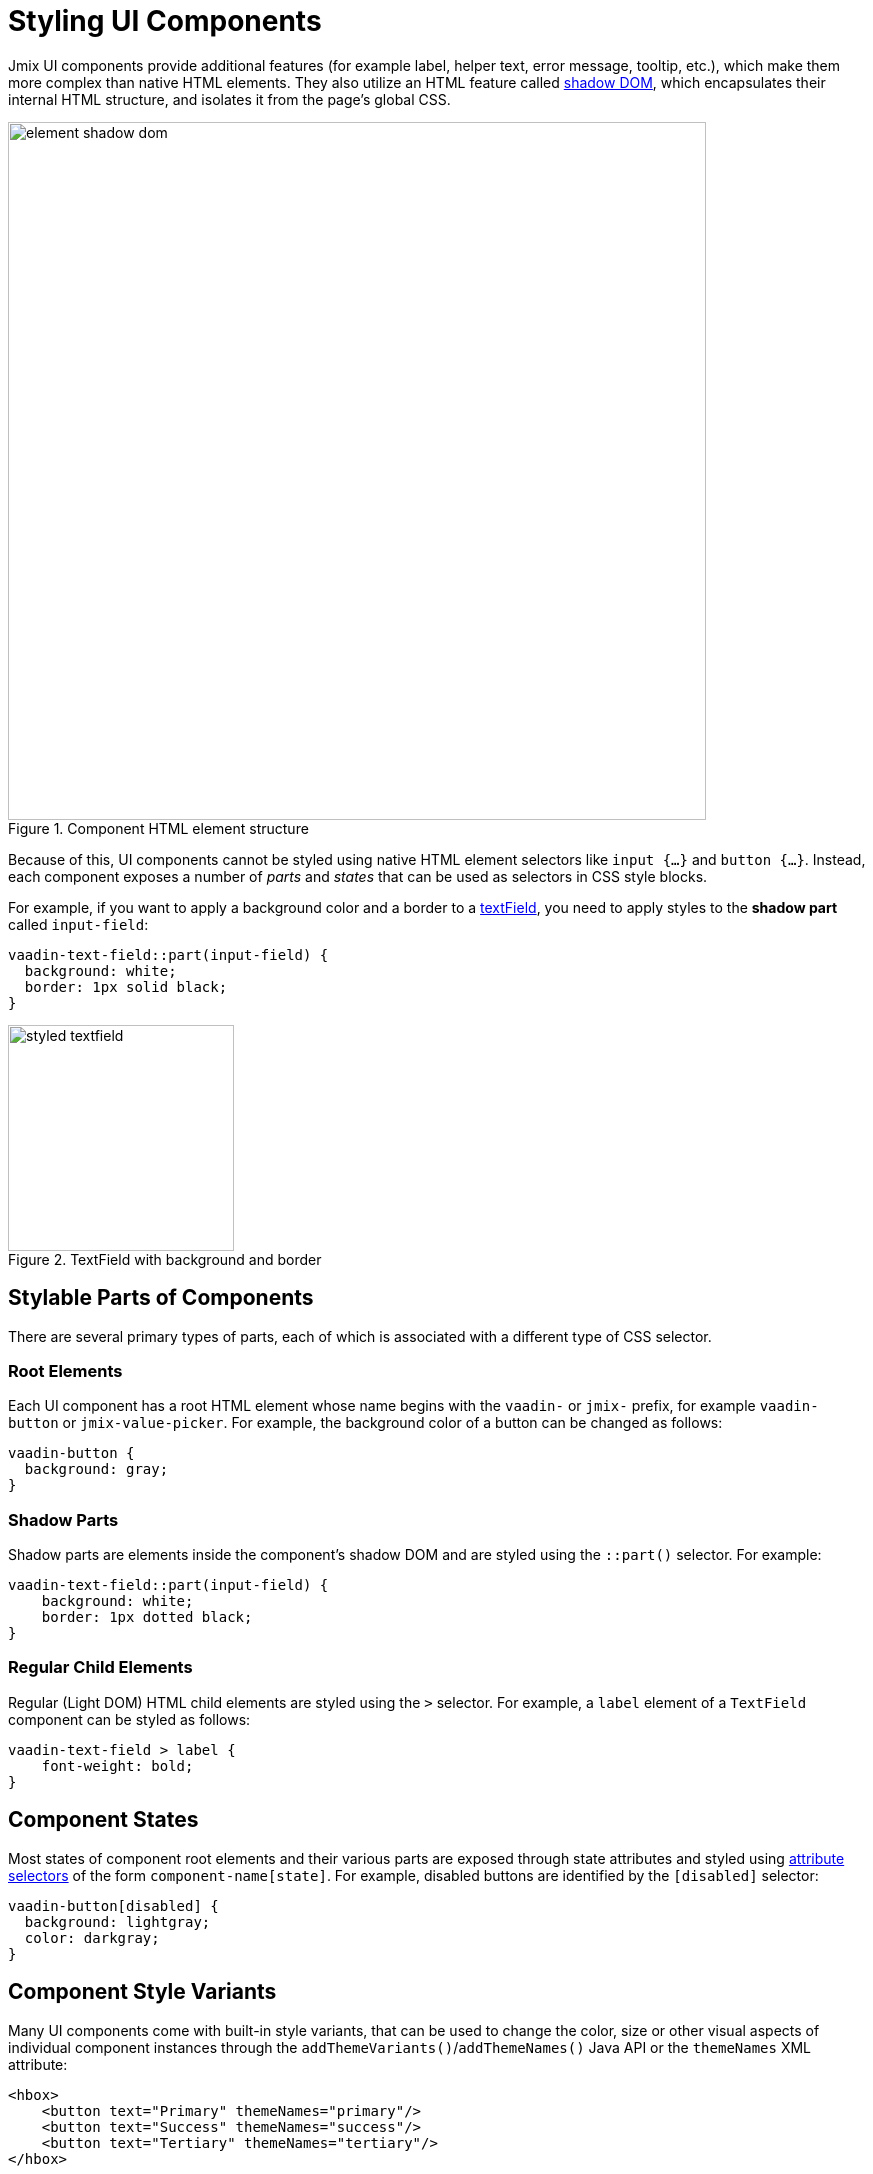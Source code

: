 = Styling UI Components

Jmix UI components provide additional features (for example label, helper text, error message, tooltip, etc.), which make them more complex than native HTML elements. They also utilize an HTML feature called https://developer.mozilla.org/en-US/docs/Web/API/Web_components/Using_shadow_DOM[shadow DOM^], which encapsulates their internal HTML structure, and isolates it from the page’s global CSS.

.Component HTML element structure
image::themes/element-shadow-dom.png[align="center", width="698"]

Because of this, UI components cannot be styled using native HTML element selectors like `++input {…}++` and `++button {…}++`. Instead, each component exposes a number of _parts_ and _states_ that can be used as selectors in CSS style blocks.

For example, if you want to apply a background color and a border to a xref:vc/components/textField.adoc[textField], you need to apply styles to the *shadow part* called `input-field`:

[source,css,indent=0]
----
vaadin-text-field::part(input-field) {
  background: white;
  border: 1px solid black;
}
----

.TextField with background and border
image::themes/styled-textfield.png[align="center", width="226"]

[[stylable-parts]]
== Stylable Parts of Components

There are several primary types of parts, each of which is associated with a different type of CSS selector.

[[root-elements]]
=== Root Elements

Each UI component has a root HTML element whose name begins with the `vaadin-` or `jmix-` prefix, for example `vaadin-button` or `jmix-value-picker`. For example, the background color of a button can be changed as follows:

[source,css,indent=0]
----
vaadin-button {
  background: gray;
}
----

[[shadow-parts]]
=== Shadow Parts

Shadow parts are elements inside the component’s shadow DOM and are styled using the `::part()` selector. For example:

[source,css,indent=0]
----
vaadin-text-field::part(input-field) {
    background: white;
    border: 1px dotted black;
}
----

[[regular-child-elements]]
=== Regular Child Elements

Regular (Light DOM) HTML child elements are styled using the `>` selector. For example, a `label` element of a `TextField` component can be styled as follows:

[source,css,indent=0]
----
vaadin-text-field > label {
    font-weight: bold;
}
----

[[component-states]]
== Component States

Most states of component root elements and their various parts are exposed through state attributes and styled using https://developer.mozilla.org/en-US/docs/Web/CSS/Attribute_selectors[attribute selectors^] of the form `component-name[state]`. For example, disabled buttons are identified by the `[disabled]` selector:

[source,css,indent=0]
----
vaadin-button[disabled] {
  background: lightgray;
  color: darkgray;
}
----

[[style-variants]]
== Component Style Variants

Many UI components come with built-in style variants, that can be used to change the color, size or other visual aspects of individual component instances through the `addThemeVariants()`/`addThemeNames()` Java API or the `themeNames` XML attribute:

[source,xml,indent=0]
----
<hbox>
    <button text="Primary" themeNames="primary"/>
    <button text="Success" themeNames="success"/>
    <button text="Tertiary" themeNames="tertiary"/>
</hbox>
----

.Buttons with applied theme variants
image::themes/button-theme-variants.png[align="center", width="316"]

These variants are applied to the `theme` attribute of the root elements of components, and can be targeted using CSS attribute selectors:

[source,css,indent=0]
----
vaadin-button[theme~="primary"] {
    background-color: purple;
}
----

[[styling-component-instances]]
== Styling Component Instances

In you need to apply styles to a specific component instance, you can use the `classNames` attribute, for example:

[source,xml,indent=0]
----
<textField classNames="bordered"/>
----

[source,css,indent=0]
----
vaadin-text-field.bordered::part(input-field) {
    background: white;
    border: 1px solid black;
}
----

[[generating-styles-dynamically]]
== Generating Styles Dynamically

If you need to dynamically generate styles based on some custom logic, you can use the `Style` API.

One approach is to set inline CSS properties on the root element of the component, for example:

[source,java,indent=0]
----
@ViewComponent
private JmixButton myBtn;

@Subscribe
public void onInit(final InitEvent event) {
    myBtn.getStyle().set("color", "white");
    myBtn.getStyle().set("background-color", "purple");
}
----

A drawback with this approach is that it’s not possible to apply styles to parts of components, or based on their states.

Another option is to use CSS properties – either the built-in https://vaadin.com/docs/latest/styling/lumo/lumo-style-properties[Lumo properties^] or custom ones – that are statically applied using CSS, but whose values are set through application logic:

[source,css,indent=0]
----
html {
    --my-button-text-color: darkblue;
    --my-button-bg-color: yellow;
}

vaadin-button.my-button {
  color: var(--my-button-text-color);
  background-color: var(--my-button-bg-color);
}
----

[source,xml,indent=0]
----
<button id="myBtn" text="Button" classNames="my-button"/>
----

[source,java,indent=0]
----
@Subscribe
public void onInit(final InitEvent event) {
    UI.getCurrent().getElement().getStyle().set("--my-button-text-color", "white");
    UI.getCurrent().getElement().getStyle().set("--my-button-bg-color", "purple");
}
----

The benefit of this approach is that you can target component parts and multiple components using the same style property. This can be used for example to allow users to customize UI styles, save them in a database, and load them when they log in.